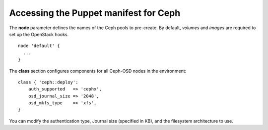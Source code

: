 
.. _ceph-manifest-ops:

Accessing the Puppet manifest for Ceph
--------------------------------------

The **node** parameter defines the names
of the Ceph pools to pre-create.
By default, `volumes` and `images` are required
to set up the OpenStack hooks.
::

  node 'default' {
    ...
  }


The **class** section configures components
for all Ceph-OSD nodes in the environment:
::

  class { 'ceph::deploy':
      auth_supported   => 'cephx',
      osd_journal_size => '2048',
      osd_mkfs_type    => 'xfs',
  }

You can modify the authentication type,
Journal size (specified in KB),
and the filesystem architecture to use.
